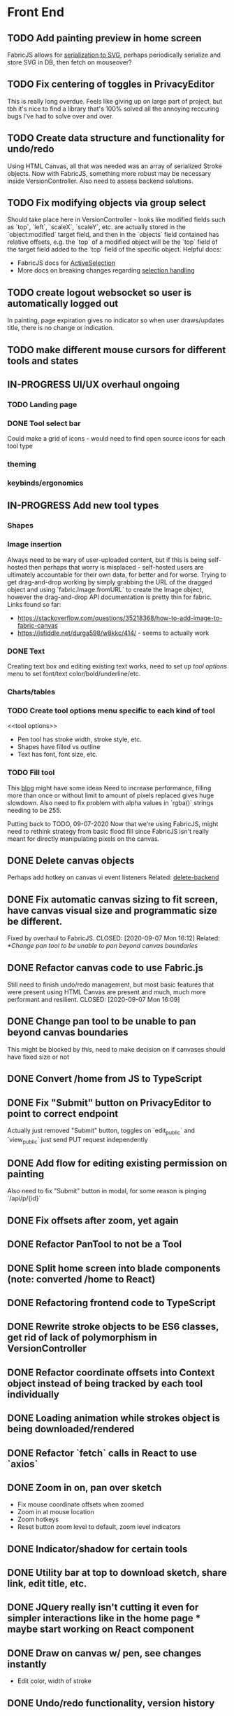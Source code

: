 #+TODO: TODO IN-PROGRESS IDEA | DONE CANCELLED

* Front End
** TODO Add painting preview in home screen
   FabricJS allows for [[http://fabricjs.com/fabric-intro-part-3#serialization][serialization to SVG]], perhaps periodically serialize and store SVG in DB, then fetch on
   mouseover?

** TODO Fix centering of toggles in PrivacyEditor
   CLOSED: [2020-09-07 Mon 16:06]
   This is really long overdue. Feels like giving up on large part of project, but tbh it's nice to find
   a library that's 100% solved all the annoying reccuring bugs I've had to solve over and over.

** TODO Create data structure and functionality for undo/redo
   Using HTML Canvas, all that was needed was an array of serialized Stroke objects. Now with FabricJS, something more robust
   may be necessary inside VersionController. Also need to assess backend solutions.

** TODO Fix modifying objects via group select
   Should take place here in VersionController - looks like modified fields such as `top`, `left`, `scaleX`,
   `scaleY`, etc. are actually stored in the `object:modified` target field, and then in the `objects` field
   contained has relative offsets, e.g. the `top` of a modified object will be the `top` field of the target
   field added to the `top` field of the specific object.
   Helpful docs:
   - FabricJS docs for [[http://fabricjs.com/docs/fabric.ActiveSelection.html][ActiveSelection]]
   - More docs on breaking changes regarding [[http://fabricjs.com/v2-breaking-changes-2][selection handling]]

** TODO create logout websocket so user is automatically logged out
   In painting, page expiration gives no indicator so when user draws/updates title, there
   is no change or indication.

** TODO make different mouse cursors for different tools and states
** IN-PROGRESS UI/UX overhaul *ongoing*
*** TODO Landing page
*** DONE Tool select bar
    CLOSED: [2020-09-19 Sat 01:10]
    Could make a grid of icons - would need to find open source icons for each tool type

*** theming
*** keybinds/ergonomics
** IN-PROGRESS Add new tool types
*** Shapes
*** Image insertion
    Always need to be wary of user-uploaded content, but if this is being self-hosted then
    perhaps that worry is misplaced - self-hosted users are ultimately accountable for
    their own data, for better and for worse.
    Trying to get drag-and-drop working by simply grabbing the URL of the dragged object
    and using `fabric.Image.fromURL` to create the Image object, however the drag-and-drop
    API documentation is pretty thin for fabric. Links found so far:
      - https://stackoverflow.com/questions/35218368/how-to-add-image-to-fabric-canvas
      - https://jsfiddle.net/durga598/w8kkc/414/ - seems to actually work

*** DONE Text
    CLOSED: [2020-09-12 Sat 02:29]
    Creating text box and editing existing text works, need to set up [[tool options]]
    menu to set font/text color/bold/underline/etc.

*** Charts/tables
*** TODO Create tool options menu specific to each kind of tool
    <<tool options>>
    - Pen tool has stroke width, stroke style, etc.
    - Shapes have filled vs outline
    - Text has font, font size, etc.

*** TODO Fill tool
    This [[https://ben.akrin.com/?p=7888][blog]] might have some ideas
    Need to increase performance, filling more than once or without limit to amount of pixels replaced gives huge
    slowdown. Also need to fix problem with alpha values in `rgba()` strings needing to be 255.

    Putting back to TODO, 09-07-2020
    Now that we're using FabricJS, might need to rethink strategy from basic flood fill since FabricJS isn't really
    meant for directly manipulating pixels on the canvas.

** DONE Delete canvas objects
   CLOSED: [2020-09-13 Sun 22:57]
   <<delete-frontend>>
   Perhaps add hotkey on canvas vi event listeners
   Related: [[delete-backend]]

** DONE Fix automatic canvas sizing to fit screen, have canvas visual size and programmatic size be different.
   Fixed by overhaul to FabricJS.
   CLOSED: [2020-09-07 Mon 16:12]
   Related: [[*Change pan tool to be unable to pan beyond canvas boundaries]]

** DONE Refactor canvas code to use Fabric.js
   Still need to finish undo/redo management, but most basic features that were present using HTML Canvas are present
   and much, much more performant and resilient.
   CLOSED: [2020-09-07 Mon 16:09]

** DONE Change pan tool to be unable to pan beyond canvas boundaries
   CLOSED: [2020-08-24 Mon 22:08]
   This might be blocked by [[Fix automatic canvas sizing to fit screen, have canvas visual size and programmatic size be different.][this]], need to make decision on if canvases should have fixed size or not

** DONE Convert /home from JS to TypeScript
   CLOSED: [2020-08-23 Sun 23:41]
** DONE Fix "Submit" button on PrivacyEditor to point to correct endpoint
   CLOSED: [2020-08-22 Sat 23:57]
   Actually just removed "Submit" button, toggles on `edit_public` and `view_public` just send PUT request independently

** DONE Add flow for editing existing permission on painting
   CLOSED: [2020-08-22 Sat 23:51]
   Also need to fix "Submit" button in modal, for some reason is pinging `/api/p/{id}`
** DONE Fix offsets after zoom, yet again
   CLOSED: [2020-08-11 Tue 01:19]
** DONE Refactor PanTool to not be a Tool
   CLOSED: [2020-08-11 Tue 01:28]
** DONE Split home screen into blade components (note: converted /home to React)
   CLOSED: [2020-08-11 Tue 01:21]
** DONE Refactoring frontend code to TypeScript
   CLOSED: [2020-08-11 Tue 01:22]
** DONE Rewrite stroke objects to be ES6 classes, get rid of lack of polymorphism in VersionController
   CLOSED: [2020-08-11 Tue 01:22]
** DONE Refactor coordinate offsets into Context object instead of being tracked by each tool individually
   CLOSED: [2020-08-11 Tue 01:22]
** DONE Loading animation while strokes object is being downloaded/rendered
   CLOSED: [2020-08-11 Tue 01:22]
** DONE Refactor `fetch` calls in React to use `axios`
   CLOSED: [2020-08-11 Tue 01:24]
** DONE Zoom in on, pan over sketch
   CLOSED: [2020-08-11 Tue 01:22]
- Fix mouse coordinate offsets when zoomed
- Zoom in at mouse location
- Zoom hotkeys
- Reset button zoom level to default, zoom level indicators

** DONE Indicator/shadow for certain tools
   CLOSED: [2020-08-11 Tue 01:21]
** DONE Utility bar at top to download sketch, share link, edit title, etc.
   CLOSED: [2020-08-11 Tue 01:23]
** DONE JQuery really isn't cutting it even for simpler interactions like in the home page * maybe start working on React component
   CLOSED: [2020-08-11 Tue 01:24]
** DONE Draw on canvas w/ pen, see changes instantly
   CLOSED: [2020-08-11 Tue 01:22]
- Edit color, width of stroke

** DONE Undo/redo functionality, version history
   CLOSED: [2020-08-11 Tue 01:22]
- Redraw canvas after undo/redo
- Make sure undo then draw isn't fucked

** DONE From home screen be able to delete painting, edit title, make private
   CLOSED: [2020-08-11 Tue 01:24]

** CANCELLED Make clearing screen an undoable action
  CLOSED: [2020-08-11 Tue 01:26]
- didn't do, makes for worse user experience overall, feels like not what you'd predict.*


* Back End
** TODO Deal with max size of broadcast events
   `Pusher error 413` occurs when pushed events exceed a size of more than a few KB.

** TODO Work on performance of broadcast events
   Waiting for 200 OK before showing changes locally feels really slow, bad UX.
   Could solve by using local Redis for pub/sub, but that involves more dependencies, possibly more brittle.

** IN-PROGRESS *!!TESTING!!*
*** DONE Painting tests
    CLOSED: [2020-08-20 Thu 14:57]

*** DONE Permission tests
    CLOSED: [2020-08-23 Sun 21:32]
    Kind of overlaps with painting tests, maybe just test add/deleting permissions
*** TODO Broadcast testing?
*** TODO Browser/API tests
** DONE Delete fabric object from painting in backend
   CLOSED: [2020-09-13 Sun 22:57]
   <<delete-backend>>
   Will require changes to UpdateProtocol
   Related: [[delete-fronted]]

** DONE Automatically push changes in canvas to all viewers
  CLOSED: [2020-08-11 Tue 01:20]
- Setup/install Redis for Broadcasting backend
- Push changes to channel from update protocol on backend
- Write channel listeners on frontend
- Others view stroke indicators? May not be performant

** DONE Make logout timer not so obnoxious/learn how authentication actually works lmao
  CLOSED: [2020-08-11 Tue 01:21]
** DONE Increase performance, perhaps rework painting serialization/protocol?
  CLOSED: [2020-08-11 Tue 01:22]
** DONE Synchronise canvas after clearing backend
   CLOSED: [2020-08-11 Tue 01:36]
** DONE Add backend & database
   CLOSED: [2020-08-11 Tue 01:23]
- Save sketches to acct
- User auth, accounts

** DONE Add new users to painting when private
  CLOSED: [2020-08-11 Tue 01:22]
- Create backend controller
- Create form in options modal in /home

** DONE Distinguish between permissions to view/edit sketch
   CLOSED: [2020-08-11 Tue 01:42]


* DevOps/Misc
** TODO Figure out method for self-hosting
   Docker image?
   Would also need to figure out how to manage dependencies for mail & pub/sub - would end users be
   responsible for providing their own API keys?

** DONE Convert this doc to org-mode lol
   CLOSED: [2020-08-23 Sun 14:53]
** DONE Edit build script to detect changes in React app, build automatically
   CLOSED: [2020-08-11 Tue 01:24]
   Add debug .env flag for debug printing

** IDEA Maybe contribute to laravel-echo
- Typescript typings are basically nonexistant, low hanging fruit
